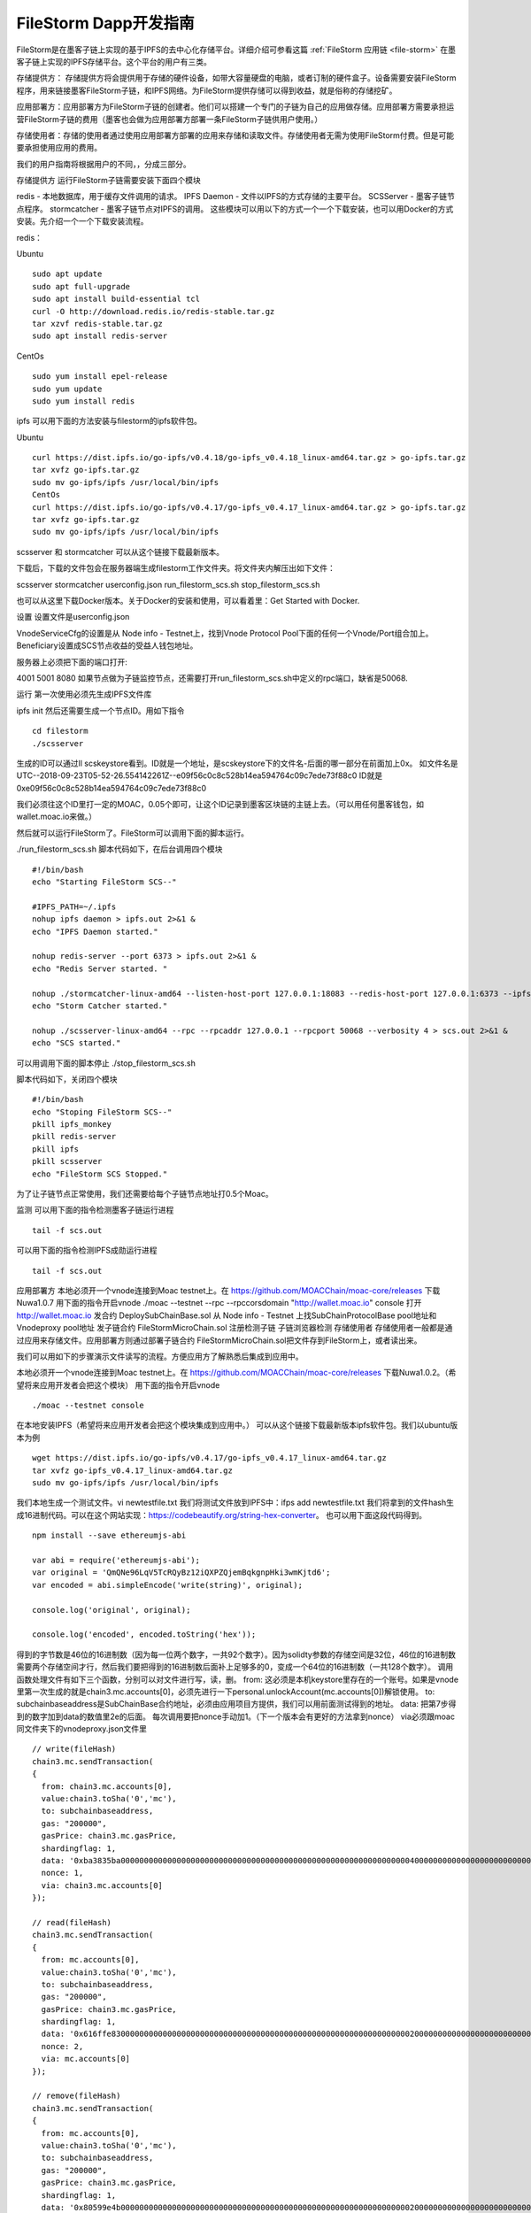 .. _file-storm-dapps:

FileStorm Dapp开发指南
^^^^^^^^^^^^^^^^^^^^^

FileStorm是在墨客子链上实现的基于IPFS的去中心化存储平台。详细介绍可参看这篇 :ref:`FileStorm 应用链 <file-storm>` 在墨客子链上实现的IPFS存储平台。这个平台的用户有三类。

存储提供方： 存储提供方将会提供用于存储的硬件设备，如带大容量硬盘的电脑，或者订制的硬件盒子。设备需要安装FileStorm程序，用来链接墨客FileStorm子链，和IPFS网络。为FileStorm提供存储可以得到收益，就是俗称的存储挖矿。

应用部署方：应用部署方为FileStorm子链的创建者。他们可以搭建一个专门的子链为自己的应用做存储。应用部署方需要承担运营FileStorm子链的费用（墨客也会做为应用部署方部署一条FileStorm子链供用户使用。）

存储使用者：存储的使用者通过使用应用部署方部署的应用来存储和读取文件。存储使用者无需为使用FileStorm付费。但是可能要承担使用应用的费用。

我们的用户指南将根据用户的不同，，分成三部分。

存储提供方
运行FileStorm子链需要安装下面四个模块

redis - 本地数据库，用于缓存文件调用的请求。
IPFS Daemon - 文件以IPFS的方式存储的主要平台。
SCSServer - 墨客子链节点程序。
stormcatcher - 墨客子链节点对IPFS的调用。
这些模块可以用以下的方式一个一个下载安装，也可以用Docker的方式安装。先介绍一个一个下载安装流程。

redis：

Ubuntu
::
  sudo apt update
  sudo apt full-upgrade
  sudo apt install build-essential tcl
  curl -O http://download.redis.io/redis-stable.tar.gz
  tar xzvf redis-stable.tar.gz
  sudo apt install redis-server

CentOs
::
  sudo yum install epel-release
  sudo yum update
  sudo yum install redis
  

ipfs 可以用下面的方法安装与filestorm的ipfs软件包。

Ubuntu
::
  curl https://dist.ipfs.io/go-ipfs/v0.4.18/go-ipfs_v0.4.18_linux-amd64.tar.gz > go-ipfs.tar.gz
  tar xvfz go-ipfs.tar.gz
  sudo mv go-ipfs/ipfs /usr/local/bin/ipfs
  CentOs
  curl https://dist.ipfs.io/go-ipfs/v0.4.17/go-ipfs_v0.4.17_linux-amd64.tar.gz > go-ipfs.tar.gz
  tar xvfz go-ipfs.tar.gz
  sudo mv go-ipfs/ipfs /usr/local/bin/ipfs

scsserver 和 stormcatcher 可以从这个链接下载最新版本。

下载后，下载的文件包会在服务器端生成filestorm工作文件夹。将文件夹内解压出如下文件：

scsserver
stormcatcher
userconfig.json
run_filestorm_scs.sh
stop_filestorm_scs.sh

也可以从这里下载Docker版本。关于Docker的安装和使用，可以看着里：Get Started with Docker.

设置
设置文件是userconfig.json

VnodeServiceCfg的设置是从 Node info - Testnet上，找到Vnode Protocol Pool下面的任何一个Vnode/Port组合加上。 Beneficiary设置成SCS节点收益的受益人钱包地址。

服务器上必须把下面的端口打开:

4001
5001
8080
如果节点做为子链监控节点，还需要打开run_filestorm_scs.sh中定义的rpc端口，缺省是50068.

运行
第一次使用必须先生成IPFS文件库

ipfs init
然后还需要生成一个节点ID。用如下指令
::
  cd filestorm
  ./scsserver

生成的ID可以通过ll scskeystore看到。ID就是一个地址，是scskeystore下的文件名-后面的哪一部分在前面加上0x。 如文件名是UTC--2018-09-23T05-52-26.554142261Z--e09f56c0c8c528b14ea594764c09c7ede73f88c0 ID就是0xe09f56c0c8c528b14ea594764c09c7ede73f88c0

我们必须往这个ID里打一定的MOAC，0.05个即可，让这个ID记录到墨客区块链的主链上去。（可以用任何墨客钱包，如wallet.moac.io来做。）

然后就可以运行FileStorm了。FileStorm可以调用下面的脚本运行。

./run_filestorm_scs.sh
脚本代码如下，在后台调用四个模块
::
  #!/bin/bash
  echo "Starting FileStorm SCS--"

  #IPFS_PATH=~/.ipfs 
  nohup ipfs daemon > ipfs.out 2>&1 &
  echo "IPFS Daemon started."

  nohup redis-server --port 6373 > ipfs.out 2>&1 &
  echo "Redis Server started. "

  nohup ./stormcatcher-linux-amd64 --listen-host-port 127.0.0.1:18083 --redis-host-port 127.0.0.1:6373 --ipfs-host-port 127.0.0.1:5001 --subChain-contract-address 0x13512e62c8Cb1De316F7C442d767d0365350720c --subChain-address 127.0.0.1:50068/rpc > ipfs.out 2>&1 &
  echo "Storm Catcher started."

  nohup ./scsserver-linux-amd64 --rpc --rpcaddr 127.0.0.1 --rpcport 50068 --verbosity 4 > scs.out 2>&1 &
  echo "SCS started."

可以用调用下面的脚本停止
./stop_filestorm_scs.sh

脚本代码如下，关闭四个模块
::
  #!/bin/bash  
  echo "Stoping FileStorm SCS--"
  pkill ipfs_monkey
  pkill redis-server
  pkill ipfs
  pkill scsserver
  echo "FileStorm SCS Stopped."

为了让子链节点正常使用，我们还需要给每个子链节点地址打0.5个Moac。

监测
可以用下面的指令检测墨客子链运行进程
::
  tail -f scs.out

可以用下面的指令检测IPFS成勋运行进程
::
  tail -f scs.out

应用部署方
本地必须开一个vnode连接到Moac testnet上。在 https://github.com/MOACChain/moac-core/releases 下载Nuwa1.0.7
用下面的指令开启vnode ./moac --testnet --rpc --rpccorsdomain "http://wallet.moac.io" console
打开 http://wallet.moac.io
发合约 DeploySubChainBase.sol
从 Node info - Testnet 上找SubChainProtocolBase pool地址和 Vnodeproxy pool地址
发子链合约 FileStormMicroChain.sol
注册检测子链
子链浏览器检测
存储使用者
存储使用者一般都是通过应用来存储文件。应用部署方则通过部署子链合约 FileStormMicroChain.sol把文件存到FileStorm上，或者读出来。

我们可以用如下的步骤演示文件读写的流程。方便应用方了解熟悉后集成到应用中。

本地必须开一个vnode连接到Moac testnet上。在 https://github.com/MOACChain/moac-core/releases 下载Nuwa1.0.2。（希望将来应用开发者会把这个模块）
用下面的指令开启vnode
::
  ./moac --testnet console

在本地安装IPFS（希望将来应用开发者会把这个模块集成到应用中。）
可以从这个链接下载最新版本ipfs软件包。我们以ubuntu版本为例
::
  wget https://dist.ipfs.io/go-ipfs/v0.4.17/go-ipfs_v0.4.17_linux-amd64.tar.gz
  tar xvfz go-ipfs_v0.4.17_linux-amd64.tar.gz
  sudo mv go-ipfs/ipfs /usr/local/bin/ipfs

我们本地生成一个测试文件。vi newtestfile.txt
我们将测试文件放到IPFS中：ifps add newtestfile.txt
我们将拿到的文件hash生成16进制代码。可以在这个网站实现：https://codebeautify.org/string-hex-converter。 也可以用下面这段代码得到。
::
  npm install --save ethereumjs-abi

  var abi = require('ethereumjs-abi');
  var original = 'QmQNe96LqV5TcRQyBz12iQXPZQjemBqkgnpHki3wmKjtd6';
  var encoded = abi.simpleEncode('write(string)', original);

  console.log('original', original); 
  console.log('encoded', encoded.toString('hex'));

得到的字节数是46位的16进制数（因为每一位两个数字，一共92个数字）。因为solidty参数的存储空间是32位，46位的16进制数需要两个存储空间才行，然后我们要把得到的16进制数后面补上足够多的0，变成一个64位的16进制数（一共128个数字）。
调用函数处理文件有如下三个函数，分别可以对文件进行写，读，删。
from: 这必须是本机keystore里存在的一个账号。如果是vnode里第一次生成的就是chain3.mc.accounts[0]，必须先进行一下personal.unlockAccount(mc.accounts[0])解锁使用。
to: subchainbaseaddress是SubChainBase合约地址，必须由应用项目方提供，我们可以用前面测试得到的地址。
data: 把第7步得到的数字加到data的数值里2e的后面。
每次调用要把nonce手动加1。（下一个版本会有更好的方法拿到nonce）
via必须跟moac同文件夹下的vnodeproxy.json文件里
::
  // write(fileHash)
  chain3.mc.sendTransaction(
  {
    from: chain3.mc.accounts[0],
    value:chain3.toSha('0','mc'),
    to: subchainbaseaddress,
    gas: "200000",
    gasPrice: chain3.mc.gasPrice,
    shardingflag: 1,
    data: '0xba3835ba00000000000000000000000000000000000000000000000000000000000000400000000000000000000000000000000000000000000000000000000000000000000000000000000000000000000000000000000000000000000000000000002e'
    nonce: 1,
    via: chain3.mc.accounts[0]
  });

  // read(fileHash)
  chain3.mc.sendTransaction(
  {
    from: mc.accounts[0],
    value:chain3.toSha('0','mc'),
    to: subchainbaseaddress,
    gas: "200000",
    gasPrice: chain3.mc.gasPrice,
    shardingflag: 1,
    data: '0x616ffe830000000000000000000000000000000000000000000000000000000000000020000000000000000000000000000000000000000000000000000000000000002e'
    nonce: 2,
    via: mc.accounts[0]
  });

  // remove(fileHash)
  chain3.mc.sendTransaction(
  {
    from: mc.accounts[0],
    value:chain3.toSha('0','mc'),
    to: subchainbaseaddress,
    gas: "200000",
    gasPrice: chain3.mc.gasPrice,
    shardingflag: 1,
    data: '0x80599e4b0000000000000000000000000000000000000000000000000000000000000020000000000000000000000000000000000000000000000000000000000000002e'
    nonce: 3,
    via: mc.accounts[0]
  });
  
调用结果：

Write：IPFS文件被存到FileStorm子链的每一个节点上，文件Hash值被改变。 Read：FileStorm子链的每一个节点上都会出现原始Hash值的原文件。（会在24小时后自动删除。） Remove：IPFS文件会从FileStorm子链的每一个节点上被删除。
